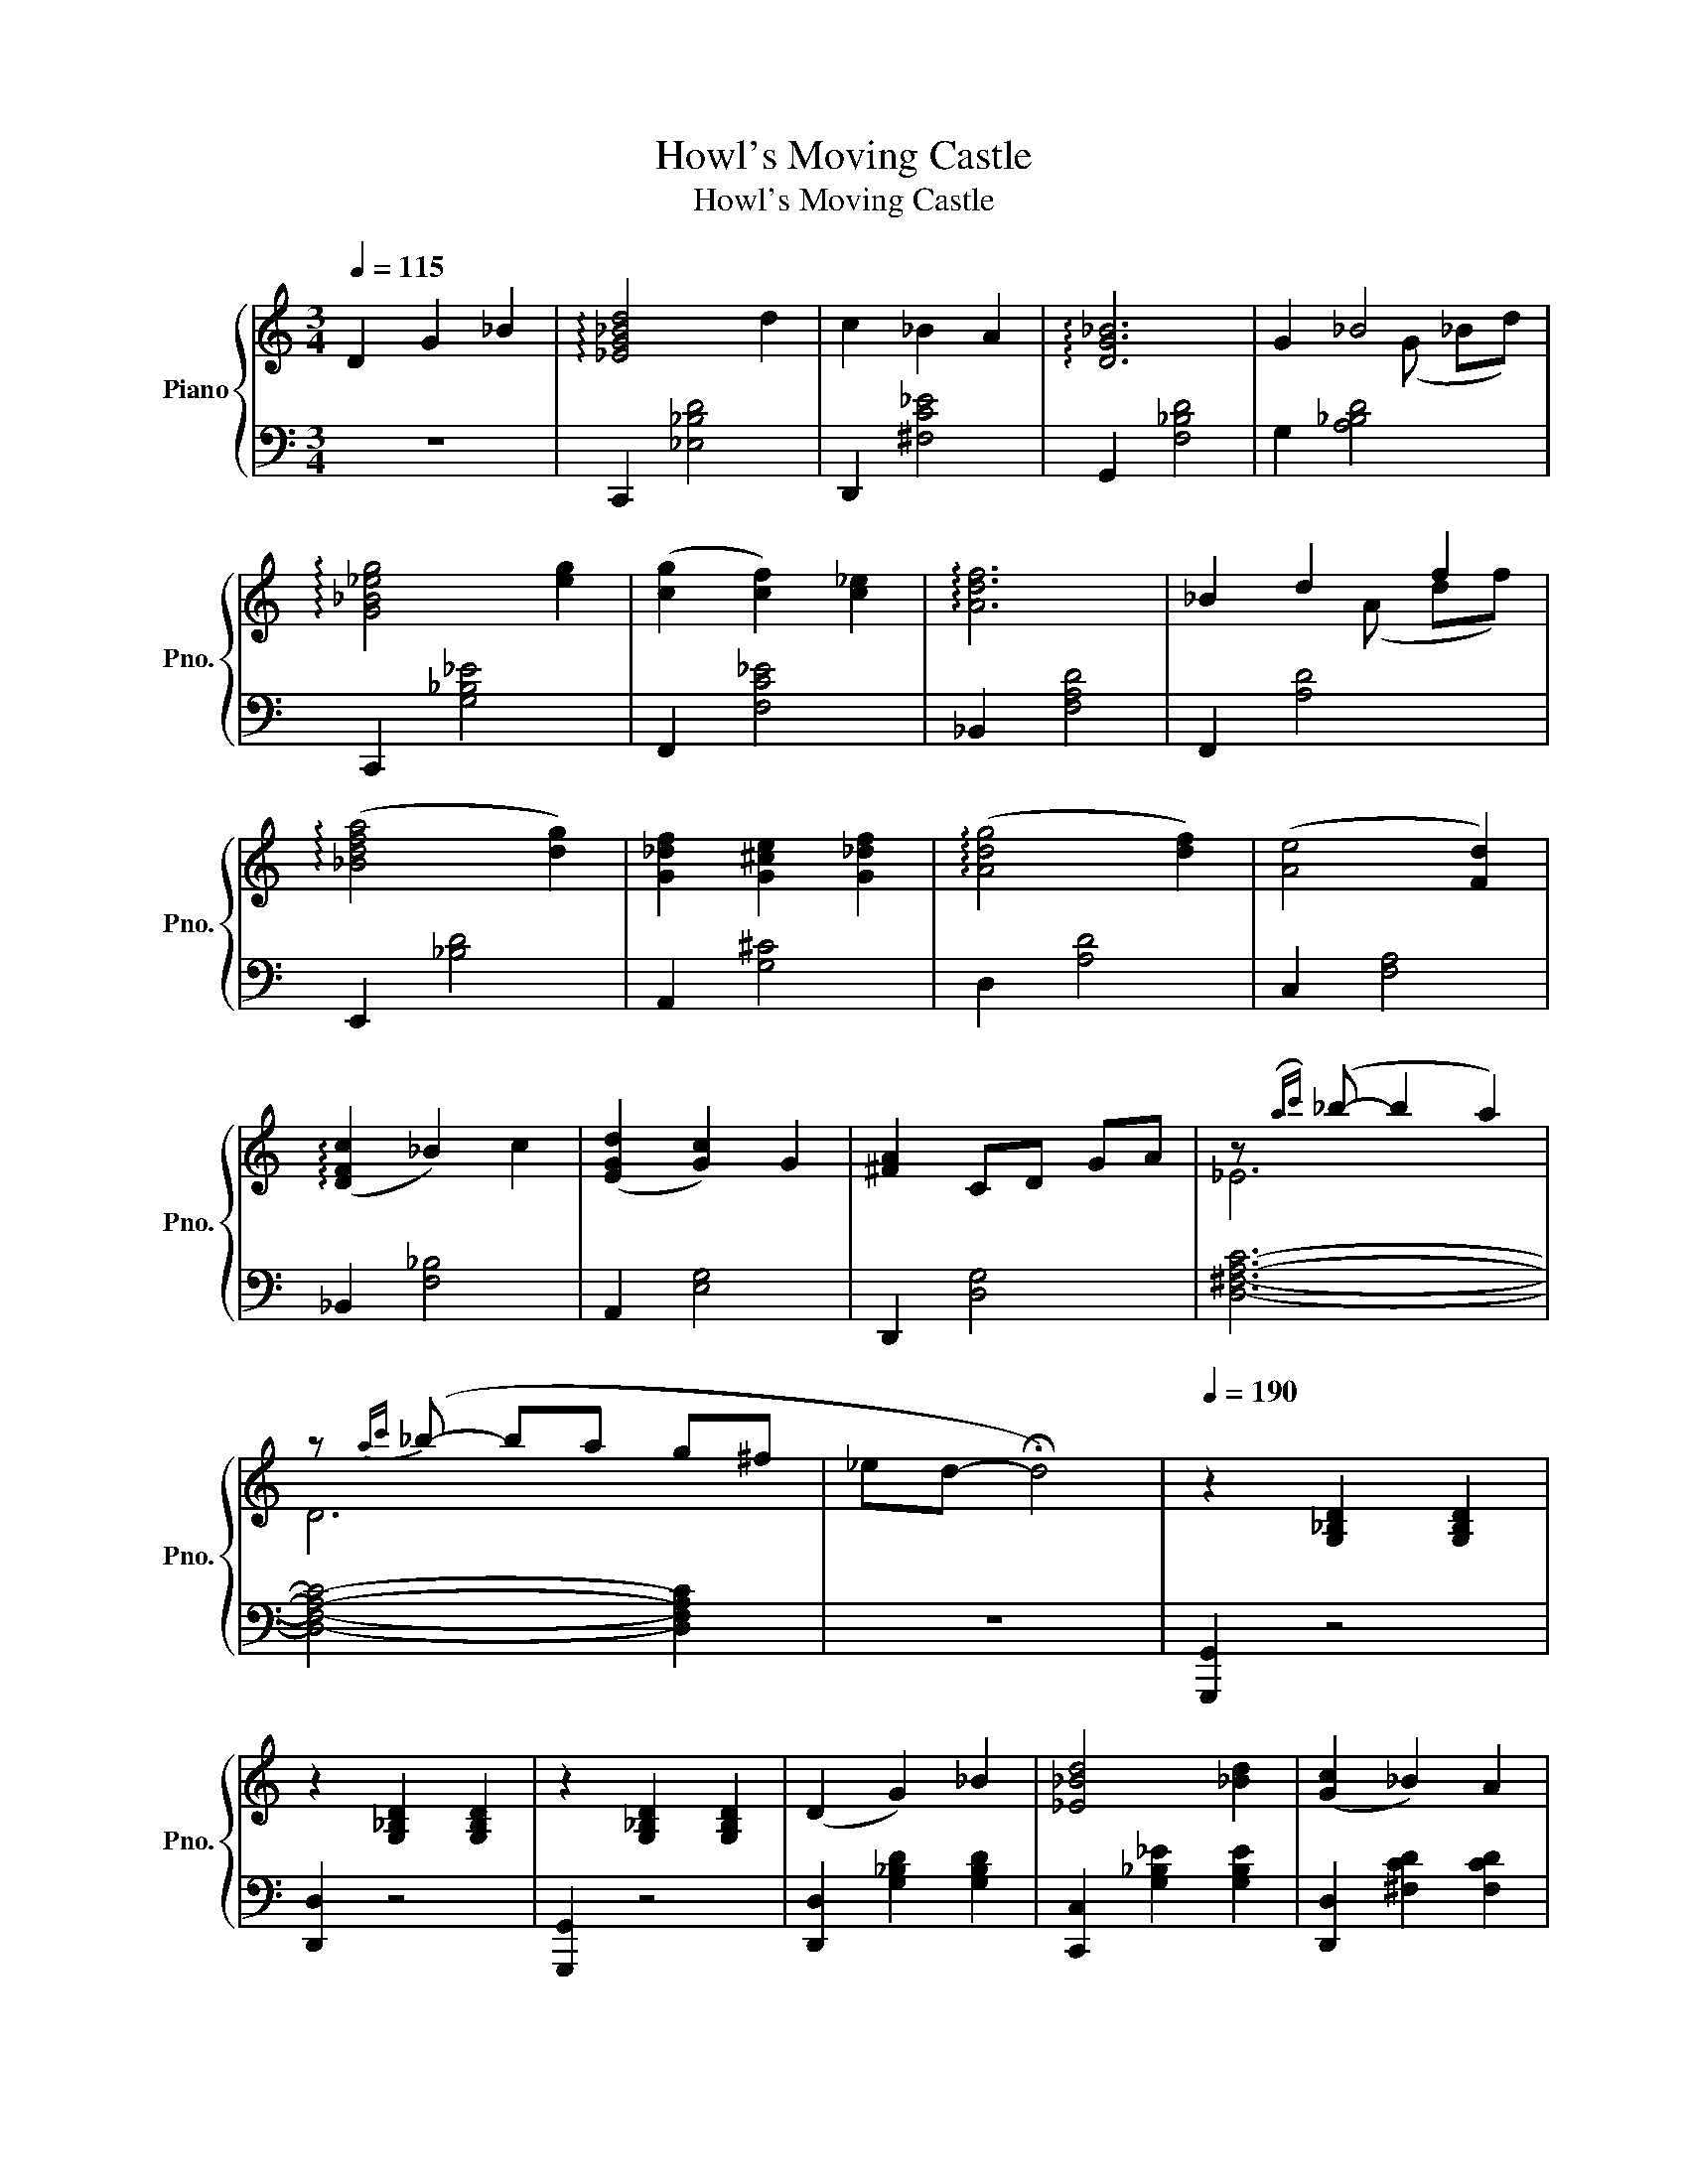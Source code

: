 X:1
T:Howl's Moving Castle
T:Howl's Moving Castle
%%score { ( 1 3 ) | 2 }
L:1/8
Q:1/4=115
M:3/4
K:C
V:1 treble nm="Piano" snm="Pno."
V:3 treble 
V:2 bass 
V:1
 D2 G2 _B2 | !arpeggio![_EG_Bd]4 d2 | c2 _B2 A2 | !arpeggio![DG_B]6 | G2 _B4 | %5
 !arpeggio![G_B_eg]4 [eg]2 | ([cg]2 [cf]2) [c_e]2 | !arpeggio![Adf]6 | _B2 d2 f2 | %9
 (!arpeggio![_Bdfa]4 [dg]2) | [G_df]2 [G^ce]2 [G_df]2 | (!arpeggio![Adg]4 [df]2) | ([Ae]4 [Fd]2) | %13
 (!arpeggio![DFc]2 _B2) c2 | ([EGd]2 [Gc]2) G2 | [^FA]2 CD GA | z({ac')} (_b- b2 a2) | %17
 z{ac'} (_b- ba g^f | _ed- !fermata!d4) |[Q:1/4=190] z2 [G,_B,D]2 [G,B,D]2 | %20
 z2 [G,_B,D]2 [G,B,D]2 | z2 [G,_B,D]2 [G,B,D]2 | (D2 G2) _B2 | [_E_Bd]4 [_Bd]2 | ([Gc]2 _B2) A2 | %25
 [G_B]6 | G2 [_E_B]2 [Gd]2 | [_eg]4 g2 | ([Ag]2 [Gf]2) _e2 | [df]6 | (A2 [Gd]2 f2) | (a4 g2) | %32
 f2 e2 f2 | (g4 f2) | ([Ace]4 [Ad]2) | (c2 _B2) [Ac]2 | (d2 c2) G2 | [^FA]4 z2 | %38
 ([Dd]2 [Gg]2) [_B_b]2 | [dd']4 [dd']2 | ([cc']2 [_B_b]2) [Aa]2 | [_B_b]6 | [Gg]2 [_B_b]2 [dd']2 | %43
 [_bg']4 [bg']2 | (g'2 [f'a']2) ([_e'f']e') | [ff']6 | (a2 [ad']2) [af']2 | [aa']4 [ge'g']2 | %48
 [gg']2 (f'[ae']) [g_e'][a=e'] | (g'4 f'2-) | f'2 (e'2 ^c')d' | (d'2- d')c' ^a2 | %52
 ([^ca]3 [db] [e^c']2) | ([Ad]2 [^F^f]2 [Gg]2 | [^FAa]2 [F^f]4) | D2 [D^Fd]2 [EAe]2 | %56
 [^F^f]2 [Dd]2 z [Ad] | [_B_e]4 [Ad]2 | [Fc]2 [G_B]2 [_EA]2 | ([G_B]2 [Fc]2) [Dd]2 | [DF]4 ([DF]2 | %61
 [_B_e]4 [Ad]2 | F3 G F2) | [Dd]6 | z4 d'2 | (3(d'e')d' ^c'2 d'2 | ([af']2 [ge']2) [fd']2 | %67
 [e^c']4 ([g^c'][ae']) | [^ca]4 a2 |!mf! [fa]4 [fa]2 | [fa]2 [eg]2 [df]2 | (g4 e2) | %72
 [A^c][FA] [GB][Ac] [ce][eg] | [^F^f]4 [Ff]2 | ([^F^f]2 [Gg]2) [Aa]2 | _b6 | _b2 ba gf | %77
 [Ge]4 [Ge]2 | ([Ge]2 [Af]2) [_Bg]2 | c6 | c'2 G2 F2 | [Ge]2 [G^d]2 [Ge]2 | ([eg]2 f2) e2 | %83
 ([Dd]2 [^C^c]2) [Dd]2 | e4 [Aa]2 | [_egc']4 _b2 | [ca]4 g2 | ^fa (3(c'd')c' _b2 | %88
 z2 (3(_bc')b a2 | z2 (3(ga)g ^f2 | z2 (3(^d^f)_e =d2 | !fermata!D2 !fermata!G2 !fermata!_B2 | %92
 [d_eg_b]4 [degb]2 | [c^f]2 _B2 A2 | [_Bd]6 | [Gdg]2 _B2 d2 | [_eg_b]4 [egb]2 | %97
 [_eg_b]2 [cfa]2 [fad'][eg_e'] | [fad']2 ([f_b][_ea]) .f.[dg] | (F2 _B2 d2) | [Afa]4 [eg]2 | %101
 [eg]2 ([df][^ce] [=c^d][_de]) | ([eg]4 [df]2- | [df]2) ([ce][_Bd] [A^c][Gd]) | %104
 ([Fd]2 [Fc][Ed] [Fc][G_B]) | ([EA]3 [^FB] [G^c]2) | [dd']2 [d^f][eg] [df][eg] | %107
 [^fa]2 [df]2 [^Fd]2 | z2!>(! [D^F][EG] [DF][EG]!>)! | !fermata![^FA]6 |] %110
V:2
 z6 | C,,2 [_E,_B,D]4 | D,,2 [^F,C_E]4 | G,,2 [F,_B,D]4 | G,2 [A,_B,D]4 | C,,2 [G,_B,_E]4 | %6
 F,,2 [F,C_E]4 | _B,,2 [F,A,D]4 | F,,2 [A,D]4 | E,,2 [_B,D]4 | A,,2 [G,^C]4 | D,2 [A,D]4 | %12
 C,2 [F,A,]4 | _B,,2 [F,_B,]4 | A,,2 [E,G,]4 | D,,2 [D,G,]4 | [D,^F,A,C]6- | %17
 [D,F,A,C]4- [D,F,A,C]2 | z6 | [G,,,G,,]2 z4 | [D,,D,]2 z4 | [G,,,G,,]2 z4 | %22
 [D,,D,]2 [G,_B,D]2 [G,B,D]2 | [C,,C,]2 [G,_B,_E]2 [G,B,E]2 | [D,,D,]2 [^F,CD]2 [F,CD]2 | %25
 [G,,,G,,]2 [G,_B,D]2 [G,B,D]2 | [G,,,G,,]2 [G,_B,D]2 [G,B,D]2 | [C,,C,]2 [G,_B,_E]2 [G,B,E]2 | %28
 [F,,F,]2 [A,C_E]2 [A,CE]2 | [_B,,,_B,,]2 [F,A,D]2 [F,A,D]2 | [D,,D,]2 [F,A,D]2 [F,A,D]2 | %31
 [E,,E,]2 [G,_B,D]2 [G,B,D]2 | [A,,,A,,]2 [E,G,^C]2 [E,G,C]2 | [D,,D,]2 [F,A,D]2 [F,A,D]2 | %34
 [C,,C,]2 [F,A,D]2 [F,A,D]2 | [_B,,,_B,,]2 [F,_B,D]2 [F,B,D]2 | [A,,,A,,]2 [E,G,D]2 [E,G,D]2 | %37
 [D,,D,]2 [A,C_EG]2 [A,CEG]2 | [D,,D,]2 [A,C_EG]2 [A,CEG]2 | [C,,C,]2 [G,_B,_E]2 [G,B,E]2 | %40
 [D,,D,]2 [^F,CD]2 [F,CD]2 | [G,,,G,,]2 [G,_B,D]2 [G,B,D]2 | [G,,,G,,]2 [G,_B,D]2 [F,B,D]2 | %43
 [C,,C,]2 [G,_B,_E]2 [G,B,E]2 | [F,,F,]2 [A,C_E]2 [A,CE]2 | [_B,,,_B,,]2 [F,A,D]2 [F,A,D]2 | %46
 [F,,,F,,]2 [F,A,D]2 [F,A,D]2 | [E,,E,]2 [G,_B,D]2 [G,B,D]2 | [A,,,A,,]2 [E,G,^C]2 [E,G,C]2 | %49
 [D,,D,]2 [F,A,D]2 [F,A,D]2 | [C,,C,]2 [F,A,D]2 [F,A,D]2 | [_B,,,_B,,]2 [F,_B,D]2 [F,B,D]2 | %52
 [A,,,A,,]2 [E,G,^C]2 [E,G,C]2 | D,,2 [^F,A,D]2 [F,A,D]2 | D,2 [^F,A,D]2 [F,A,D]2 | %55
 D,,2 [^F,A,D]2 [F,A,D]2 | D,2 [^F,A,D]2 [=F,D]2 | [F,,F,]2 [G,_B,_E]2 [G,B,E]2 | %58
 [F,,F,]2 [A,C_E]2 [A,CE]2 | [_B,,,_B,,]2 [F,A,D]2 [F,A,D]2 | [_B,,,_B,,]2 [F,A,D]2 [F,A,D]2 | %61
 [F,,F,]2 [G,_B,_E]2 [G,B,E]2 | [F,,F,]2 [A,C_E]2 [A,CE]2 | [_B,,,_B,,]2 [F,A,D]2 [F,A,D]2 | %64
 _B,,2 [F,A,D]2 [F,A,D]2 | D,2 [A,DF]2 [A,DF]2 | D,2 [A,DF]2 [A,DF]2 | E,2 [A,^CE]2 [A,CE]2 | %68
 E,2 [A,^CE]2 [A,CE]2 | D,2 [A,DF]2 [A,DF]2 | D,2 [A,DF]2 [A,DF]2 | E,2 [A,^CE]2 [A,CE]2 | %72
 A,,2 [G,A,^CE]2 [E,A,=CE]2 | D,2 [^F,C_E]2 [_G,CE]2 | D,2 [^F,C_E]2 [_G,CE]2 | %75
 G,,2 [F,_B,D]2 [F,B,D]2 | G,,2 [F,_B,D]2 [F,B,D]2 | C,2 [E,_B,D]2 [E,B,D]2 | %78
 C,2 [E,_B,D]2 [E,B,D]2 | F,,2 [E,A,C]2 [E,A,C]2 | F,,2 [_E,A,C]2 [E,A,C]2 | %81
 B,,2 [^F,A,]2 [F,A,]2 | E,2 [^G,B,]2 [G,B,]2 | G,,2 [E,A,]2 [E,A,]2 | A,,2 [A,^C]2 [A,_D]2 | %85
 C,2 [G,C]2 [G,C]2 | C,2!mf! [G,C]2 [G,C]2 | [D,,D,]2 [^F,C_E]2 [_G,CE]2 | D,2 [^F,C_E]2 [_G,CE]2 | %89
 D,2 [^F,C_E]2 [_G,CE]2 | D,2 [A,C_EG]2 [A,CEG]2 | z6 | C,2 [G,_B,_E]2 [G,B,E]2 | %93
 D,2 [^F,CD]2 [F,CD]2 | G,,2 [G,_B,D]2 [G,B,D]2 | [G,_B,D]2- [G,B,D]2 [A,B,D]2 | %96
 C,2 [G,_B,_E]2 [G,B,E]2 | F,2 [A,C_E]2 [A,CE]2 | _B,,2 [F,A,D]2 [F,A,D]2 | F,2 [F,A,D]2 [F,A,D]2 | %100
 E,2 [G,_B,D]2 [G,B,D]2 | A,,2 [E,G,^C]2 [E,G,C]2 | D,2 [F,A,D]2 [F,A,D]2 | C,2 [F,A,D]2 [F,A,D]2 | %104
 _B,,2 [F,_B,D]2 [F,B,D]2 | A,,2 [E,G,^C]2 [E,G,C]2 | D,,2 [^F,A,D]2 [F,A,D]2 | %107
 D,2 [^F,A,D]2 [F,A,D]2 | D,,2 [^F,A,D]2 [F,A,D]2 | D,2 z4 |] %110
V:3
 x6 | x6 | x6 | x6 | x3 (G _Bd) | x6 | x6 | x6 | x3 (A df) | x6 | x6 | x6 | x6 | x6 | x6 | x6 | %16
 _E6 | D6 | x6 | x6 | x6 | x6 | x6 | x6 | x6 | x6 | x6 | x6 | x6 | x6 | x6 | x6 | x6 | x6 | x6 | %35
 x6 | x6 | x6 | x6 | x6 | x6 | x6 | A3 F3 | x6 | x6 | x6 | x6 | x6 | x6 | =c'3 f c'2- | %50
 c'2 _ba ga | x6 | x6 | d'6 | x6 | x6 | x6 | x6 | x6 | x6 | x6 | x6 | c2 _B2 c2 | x6 | x6 | %65
 f2 (A^c) .d.e | f'e' f'g' a'f' | x2 .g.^f x2 | gf (ed) .^c._B | z2 (a^g) a_b | (a_b) ga (fg) | %71
 [ce][df] [eg][df] [ce][Bd] | x6 | x6 | x6 | _B2 f'e' d'c' | x2 f2 d2 | x6 | x6 | x2 g'f' e'd' | %80
 x6 | x6 | x6 | x6 | x6 | x6 | x6 | x6 | x6 | x6 | x6 | x6 | x6 | x6 | g2 g^f ga | x6 | x2 _ed ef | %97
 x2 d'c' x2 | f'd' z4 | af dc AF | x6 | x6 | x6 | x6 | x6 | x6 | x6 | x6 | x6 | x6 |] %110

